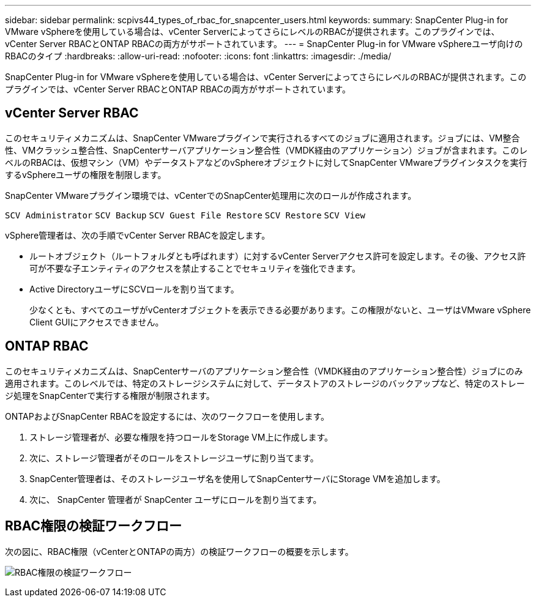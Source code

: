 ---
sidebar: sidebar 
permalink: scpivs44_types_of_rbac_for_snapcenter_users.html 
keywords:  
summary: SnapCenter Plug-in for VMware vSphereを使用している場合は、vCenter ServerによってさらにレベルのRBACが提供されます。このプラグインでは、vCenter Server RBACとONTAP RBACの両方がサポートされています。 
---
= SnapCenter Plug-in for VMware vSphereユーザ向けのRBACのタイプ
:hardbreaks:
:allow-uri-read: 
:nofooter: 
:icons: font
:linkattrs: 
:imagesdir: ./media/


[role="lead"]
SnapCenter Plug-in for VMware vSphereを使用している場合は、vCenter ServerによってさらにレベルのRBACが提供されます。このプラグインでは、vCenter Server RBACとONTAP RBACの両方がサポートされています。



== vCenter Server RBAC

このセキュリティメカニズムは、SnapCenter VMwareプラグインで実行されるすべてのジョブに適用されます。ジョブには、VM整合性、VMクラッシュ整合性、SnapCenterサーバアプリケーション整合性（VMDK経由のアプリケーション）ジョブが含まれます。このレベルのRBACは、仮想マシン（VM）やデータストアなどのvSphereオブジェクトに対してSnapCenter VMwareプラグインタスクを実行するvSphereユーザの権限を制限します。

SnapCenter VMwareプラグイン環境では、vCenterでのSnapCenter処理用に次のロールが作成されます。

`SCV Administrator`
`SCV Backup`
`SCV Guest File Restore`
`SCV Restore`
`SCV View`

vSphere管理者は、次の手順でvCenter Server RBACを設定します。

* ルートオブジェクト（ルートフォルダとも呼ばれます）に対するvCenter Serverアクセス許可を設定します。その後、アクセス許可が不要な子エンティティのアクセスを禁止することでセキュリティを強化できます。
* Active DirectoryユーザにSCVロールを割り当てます。
+
少なくとも、すべてのユーザがvCenterオブジェクトを表示できる必要があります。この権限がないと、ユーザはVMware vSphere Client GUIにアクセスできません。





== ONTAP RBAC

このセキュリティメカニズムは、SnapCenterサーバのアプリケーション整合性（VMDK経由のアプリケーション整合性）ジョブにのみ適用されます。このレベルでは、特定のストレージシステムに対して、データストアのストレージのバックアップなど、特定のストレージ処理をSnapCenterで実行する権限が制限されます。

ONTAPおよびSnapCenter RBACを設定するには、次のワークフローを使用します。

. ストレージ管理者が、必要な権限を持つロールをStorage VM上に作成します。
. 次に、ストレージ管理者がそのロールをストレージユーザに割り当てます。
. SnapCenter管理者は、そのストレージユーザ名を使用してSnapCenterサーバにStorage VMを追加します。
. 次に、 SnapCenter 管理者が SnapCenter ユーザにロールを割り当てます。




== RBAC権限の検証ワークフロー

次の図に、RBAC権限（vCenterとONTAPの両方）の検証ワークフローの概要を示します。

image:scpivs44_image1.png["RBAC権限の検証ワークフロー"]
